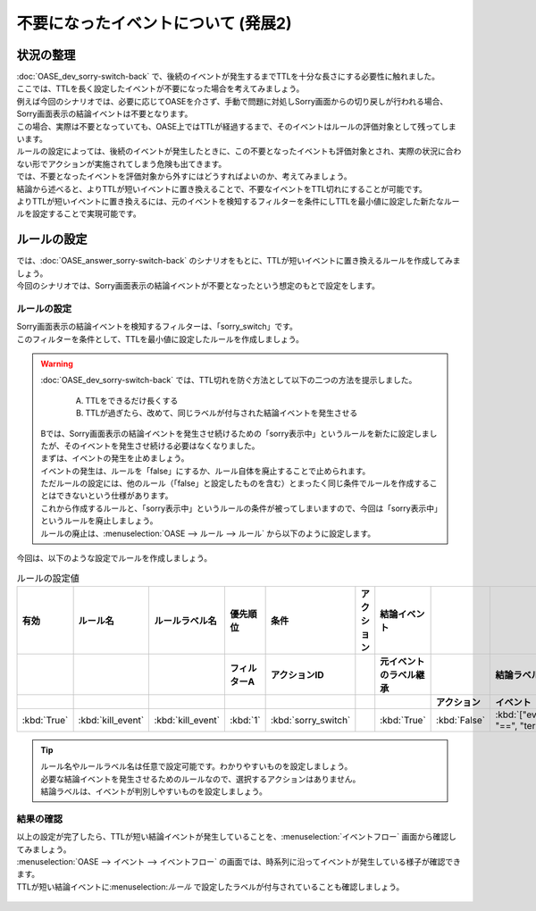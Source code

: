 ====================================
不要になったイベントについて (発展2)
====================================

状況の整理
===========

| :doc:`OASE_dev_sorry-switch-back` で、後続のイベントが発生するまでTTLを十分な長さにする必要性に触れました。
| ここでは、TTLを長く設定したイベントが不要になった場合を考えてみましょう。

| 例えば今回のシナリオでは、必要に応じてOASEを介さず、手動で問題に対処しSorry画面からの切り戻しが行われる場合、Sorry画面表示の結論イベントは不要となります。
| この場合、実際は不要となっていても、OASE上ではTTLが経過するまで、そのイベントはルールの評価対象として残ってしまいます。
| ルールの設定によっては、後続のイベントが発生したときに、この不要となったイベントも評価対象とされ、実際の状況に合わない形でアクションが実施されてしまう危険も出てきます。

| では、不要となったイベントを評価対象から外すにはどうすればよいのか、考えてみましょう。
| 結論から述べると、よりTTLが短いイベントに置き換えることで、不要なイベントをTTL切れにすることが可能です。

| よりTTLが短いイベントに置き換えるには、元のイベントを検知するフィルターを条件にしTTLを最小値に設定した新たなルールを設定することで実現可能です。

ルールの設定
==============

| では、:doc:`OASE_answer_sorry-switch-back` のシナリオをもとに、TTLが短いイベントに置き換えるルールを作成してみましょう。
| 今回のシナリオでは、Sorry画面表示の結論イベントが不要となったという想定のもとで設定をします。

ルールの設定
-------------

| Sorry画面表示の結論イベントを検知するフィルターは、「sorry_switch」です。
| このフィルターを条件として、TTLを最小値に設定したルールを作成しましょう。

.. warning::
   | :doc:`OASE_dev_sorry-switch-back` では、TTL切れを防ぐ方法として以下の二つの方法を提示しました。

      A. TTLをできるだけ長くする

      B. TTLが過ぎたら、改めて、同じラベルが付与された結論イベントを発生させる

   | Bでは、Sorry画面表示の結論イベントを発生させ続けるための「sorry表示中」というルールを新たに設定しましたが、そのイベントを発生させ続ける必要はなくなりました。
   | まずは、イベントの発生を止めましょう。
   | イベントの発生は、ルールを「false」にするか、ルール自体を廃止することで止められます。

   | ただルールの設定には、他のルール（「false」と設定したものを含む）とまったく同じ条件でルールを作成することはできないという仕様があります。
   | これから作成するルールと、「sorry表示中」というルールの条件が被ってしまいますので、今回は「sorry表示中」というルールを廃止しましょう。
   | ルールの廃止は、:menuselection:`OASE --> ルール --> ルール` から以下のように設定します。

.. figure:: ルール画面.png
   :width: 1200px
   :alt: ルール

| 今回は、以下のような設定でルールを作成しましょう。

.. list-table:: ルールの設定値
   :widths: 10 10 10 10 10 10 10 10 10 10
   :header-rows: 3

   * - 有効
     - ルール名
     - ルールラベル名
     - 優先順位
     - 条件
     - アクション
     - 結論イベント
     - 
     - 
     - 
   * - 
     - 
     - 
     - フィルターA
     - アクションID
     - 
     - 元イベントのラベル継承
     - 
     - 結論ラベル設定
     - TTL 
   * - 
     - 
     - 
     -
     -
     - 
     - 
     - アクション
     - イベント
     - 
   * - :kbd:`True`
     - :kbd:`kill_event`
     - :kbd:`kill_event`
     - :kbd:`1`
     - :kbd:`sorry_switch`
     - 
     - :kbd:`True`
     - :kbd:`False`
     - :kbd:`["event_status", "==", "termination"]`
     - :kbd:`10`
  
.. tip::
   | ルール名やルールラベル名は任意で設定可能です。わかりやすいものを設定しましょう。
   | 必要な結論イベントを発生させるためのルールなので、選択するアクションはありません。
   | 結論ラベルは、イベントが判別しやすいものを設定しましょう。

結果の確認
-----------
| 以上の設定が完了したら、TTLが短い結論イベントが発生していることを、:menuselection:`イベントフロー` 画面から確認してみましょう。

| :menuselection:`OASE --> イベント --> イベントフロー` の画面では、時系列に沿ってイベントが発生している様子が確認できます。
| TTLが短い結論イベントに:menuselection:`ルール` で設定したラベルが付与されていることも確認しましょう。

.. figure:: イベントフロー画面_結論イベント.gif
   :width: 1200px
   :alt: イベントフロー_結論イベント